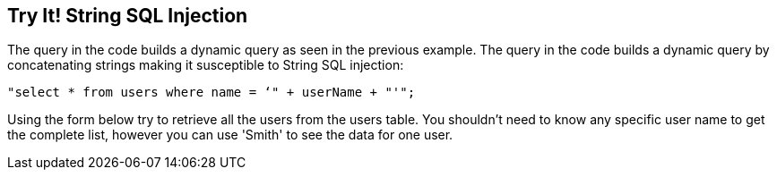 == Try It!   String SQL Injection

The query in the code builds a dynamic query as seen in the previous example.  The query in the code builds a dynamic query by concatenating strings making it susceptible to String SQL injection: 

-------------------------------------------------------
"select * from users where name = ‘" + userName + "'";
-------------------------------------------------------

Using the form below try to retrieve all the users from the users table. You shouldn't need to know any specific user name to get the complete list, however you can use 'Smith' to see the data for one user.

